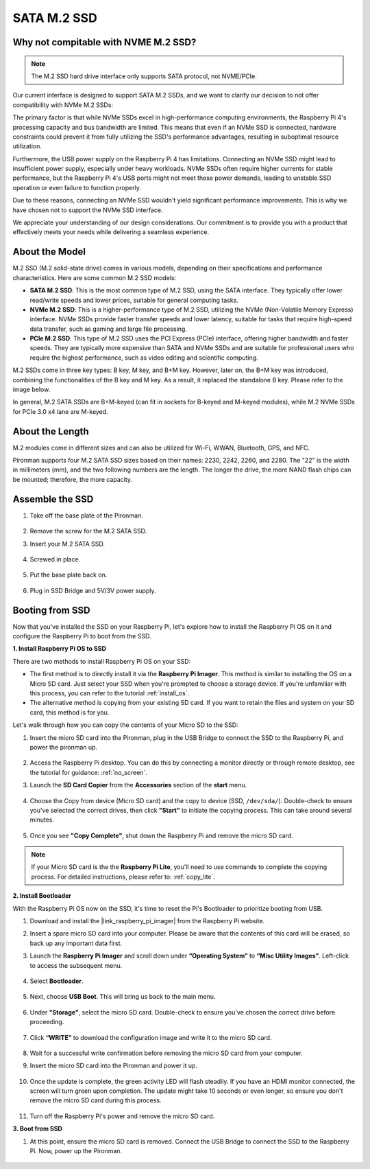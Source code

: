 .. _ssd:

SATA M.2 SSD
=====================================

Why not compitable with NVME M.2 SSD?
--------------------------------------

.. note::
    The M.2 SSD hard drive interface only supports SATA protocol, not NVME/PCIe.

Our current interface is designed to support SATA M.2 SSDs, and we want to clarify our decision to not offer compatibility with NVMe M.2 SSDs:

The primary factor is that while NVMe SSDs excel in high-performance computing environments, the Raspberry Pi 4's processing capacity and bus bandwidth are limited. This means that even if an NVMe SSD is connected, hardware constraints could prevent it from fully utilizing the SSD's performance advantages, resulting in suboptimal resource utilization.

Furthermore, the USB power supply on the Raspberry Pi 4 has limitations. Connecting an NVMe SSD might lead to insufficient power supply, especially under heavy workloads. NVMe SSDs often require higher currents for stable performance, but the Raspberry Pi 4's USB ports might not meet these power demands, leading to unstable SSD operation or even failure to function properly.

Due to these reasons, connecting an NVMe SSD wouldn't yield significant performance improvements. This is why we have chosen not to support the NVMe SSD interface.

We appreciate your understanding of our design considerations. Our commitment is to provide you with a product that effectively meets your needs while delivering a seamless experience.

About the Model
---------------------------

M.2 SSD (M.2 solid-state drive) comes in various models, depending on their specifications and performance characteristics. Here are some common M.2 SSD models:

* **SATA M.2 SSD**: This is the most common type of M.2 SSD, using the SATA interface. They typically offer lower read/write speeds and lower prices, suitable for general computing tasks.
* **NVMe M.2 SSD**: This is a higher-performance type of M.2 SSD, utilizing the NVMe (Non-Volatile Memory Express) interface. NVMe SSDs provide faster transfer speeds and lower latency, suitable for tasks that require high-speed data transfer, such as gaming and large file processing.
* **PCIe M.2 SSD**: This type of M.2 SSD uses the PCI Express (PCIe) interface, offering higher bandwidth and faster speeds. They are typically more expensive than SATA and NVMe SSDs and are suitable for professional users who require the highest performance, such as video editing and scientific computing.

M.2 SSDs come in three key types: B key, M key, and B+M key. However, later on, the B+M key was introduced, combining the functionalities of the B key and M key. As a result, it replaced the standalone B key. Please refer to the image below.

.. image:: img/ssd_key.png


In general, M.2 SATA SSDs are B+M-keyed (can fit in sockets for B-keyed and M-keyed modules), while M.2 NVMe SSDs for PCIe 3.0 x4 lane are M-keyed.

.. image:: img/ssd_model2.png

About the Length
-----------------------

M.2 modules come in different sizes and can also be utilized for Wi-Fi, WWAN, Bluetooth, GPS, and NFC.

Pironman supports four M.2 SATA SSD sizes based on their names: 2230, 2242, 2260, and 2280. The "22" is the width in millimeters (mm), and the two following numbers are the length. The longer the drive, the more NAND flash chips can be mounted; therefore, the more capacity.


.. image:: img/m2_ssd_size.png
    :width: 600


Assemble the SSD
------------------------------

#. Take off the base plate of the Pironman.

    .. image:: img/ssd1.jpg
        :width: 600

#.  Remove the screw for the M.2 SATA SSD.

    .. image:: img/ssd2.jpg


#. Insert your M.2 SATA SSD.

    .. image:: img/ssd3.jpg

#. Screwed in place.

    .. image:: img/ssd4.jpg

#. Put the base plate back on.

    .. image:: img/ssd5.jpg

#. Plug in SSD Bridge and 5V/3V power supply.

    .. image:: img/ssd18.jpg
        
**Booting from SSD**
---------------------------
Now that you've installed the SSD on your Raspberry Pi, let's explore how to install the Raspberry Pi OS on it and configure the Raspberry Pi to boot from the SSD.

**1. Install Raspberry Pi OS to SSD**

There are two methods to install Raspberry Pi OS on your SSD:

* The first method is to directly install it via the **Raspberry Pi Imager**. This method is similar to installing the OS on a Micro SD card. Just select your SSD when you're prompted to choose a storage device. If you're unfamiliar with this process, you can refer to the tutorial :ref:`install_os`.

* The alternative method is copying from your existing SD card. If you want to retain the files and system on your SD card, this method is for you.

Let's walk through how you can copy the contents of your Micro SD to the SSD:

#. Insert the micro SD card into the Pironman, plug in the USB Bridge to connect the SSD to the Raspberry Pi, and power the pironman up.

    .. image:: img/ssd18.jpg

#. Access the Raspberry Pi desktop. You can do this by connecting a monitor directly or through remote desktop, see the tutorial for guidance: :ref:`no_screen`.

#. Launch the **SD Card Copier** from the **Accessories** section of the **start** menu.  

    .. image:: img/sd_card_copy.png

#. Choose the Copy from device (Micro SD card) and the copy to device (SSD, ``/dev/sda/``). Double-check to ensure you've selected the correct drives, then click **"Start"** to initiate the copying process. This can take around several minutes.

    .. image:: img/sd_card_copy_select.png

#. Once you see **"Copy Complete"**, shut down the Raspberry Pi and remove the micro SD card.

.. note::

    If your Micro SD card is the the **Raspberry Pi Lite**, you'll need to use commands to complete the copying process. For detailed instructions, please refer to: :ref:`copy_lite`.

**2. Install Bootloader**

With the Raspberry Pi OS now on the SSD, it's time to reset the Pi's Bootloader to prioritize booting from USB.

#. Download and install the |link_raspberry_pi_imager| from the Raspberry Pi website.

#. Insert a spare micro SD card into your computer. Please be aware that the contents of this card will be erased, so back up any important data first.

#. Launch the **Raspberry Pi Imager** and scroll down under **“Operating System”** to **“Misc Utility Images”**. Left-click to access the subsequent menu.

    .. image:: img/ssd6.png
        :width: 600
        :align: center

#. Select **Bootloader**.

    .. image:: img/ssd7.png
        :width: 600
        :align: center

#. Next, choose **USB Boot**. This will bring us back to the main menu.

    .. image:: img/ssd8.png
        :width: 600
        :align: center

#. Under **"Storage"**, select the micro SD card. Double-check to ensure you've chosen the correct drive before proceeding. 

    .. image:: img/ssd88.png
        :width: 600
        :align: center

#. Click **“WRITE”** to download the configuration image and write it to the micro SD card.

    .. image:: img/ssd9.png
        :width: 600
        :align: center

#. Wait for a successful write confirmation before removing the micro SD card from your computer.

#. Insert the micro SD card into the Pironman and power it up.

    .. image:: img/connect_power.jpg

#. Once the update is complete, the green activity LED will flash steadily. If you have an HDMI monitor connected, the screen will turn green upon completion. The update might take 10 seconds or even longer, so ensure you don't remove the micro SD card during this process.

    .. image:: img/ssd10.jpg

#. Turn off the Raspberry Pi's power and remove the micro SD card.

**3. Boot from SSD**

#. At this point, ensure the micro SD card is removed. Connect the USB Bridge to connect the SSD to the Raspberry Pi. Now, power up the Pironman.

    .. image:: img/login1.png
        :align: center



